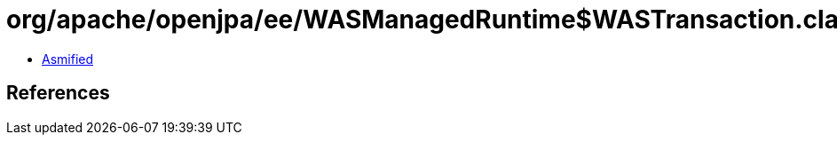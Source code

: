 = org/apache/openjpa/ee/WASManagedRuntime$WASTransaction.class

 - link:WASManagedRuntime$WASTransaction-asmified.java[Asmified]

== References

